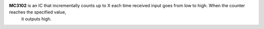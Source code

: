 **MC3102** is an IC that incrementally counts up to X each time received input goes from low to high. When the counter reaches the specified value,
 it outputs high.
